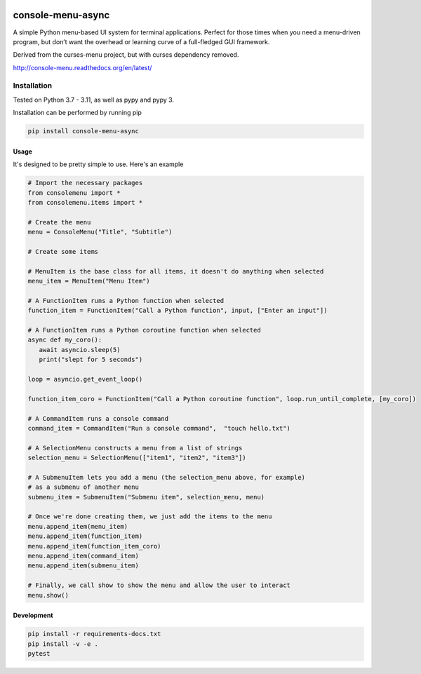 |Build Status|\ |Documentation Status|

console-menu-async
==================

A simple Python menu-based UI system for terminal applications.
Perfect for those times when you need a menu-driven program, but don’t want the
overhead or learning curve of a full-fledged GUI framework.

Derived from the curses-menu project, but with curses dependency removed.

http://console-menu.readthedocs.org/en/latest/

.. image:: https://raw.githubusercontent.com/aegirhall/console-menu/develop/images/console-menu_screenshot1.png

.. image:: https://raw.githubusercontent.com/aegirhall/console-menu/develop/images/console-menu_screenshot2.png

.. image:: https://raw.githubusercontent.com/aegirhall/console-menu/develop/images/console-menu_screenshot3.png

.. image:: https://raw.githubusercontent.com/aegirhall/console-menu/develop/images/console-menu_screenshot4.png

Installation
~~~~~~~~~~~~

Tested on Python 3.7 - 3.11, as well as pypy and pypy 3.

Installation can be performed by running pip

.. code:: shell

   pip install console-menu-async

Usage
-----

It's designed to be pretty simple to use. Here's an example

.. code:: python

    # Import the necessary packages
    from consolemenu import *
    from consolemenu.items import *

    # Create the menu
    menu = ConsoleMenu("Title", "Subtitle")

    # Create some items

    # MenuItem is the base class for all items, it doesn't do anything when selected
    menu_item = MenuItem("Menu Item")

    # A FunctionItem runs a Python function when selected
    function_item = FunctionItem("Call a Python function", input, ["Enter an input"])
   
    # A FunctionItem runs a Python coroutine function when selected
    async def my_coro():
       await asyncio.sleep(5)
       print("slept for 5 seconds")

    loop = asyncio.get_event_loop()

    function_item_coro = FunctionItem("Call a Python coroutine function", loop.run_until_complete, [my_coro])

    # A CommandItem runs a console command
    command_item = CommandItem("Run a console command",  "touch hello.txt")

    # A SelectionMenu constructs a menu from a list of strings
    selection_menu = SelectionMenu(["item1", "item2", "item3"])

    # A SubmenuItem lets you add a menu (the selection_menu above, for example)
    # as a submenu of another menu
    submenu_item = SubmenuItem("Submenu item", selection_menu, menu)

    # Once we're done creating them, we just add the items to the menu
    menu.append_item(menu_item)
    menu.append_item(function_item)
    menu.append_item(function_item_coro)
    menu.append_item(command_item)
    menu.append_item(submenu_item)

    # Finally, we call show to show the menu and allow the user to interact
    menu.show()

.. |Build Status| image:: https://github.com/aegirhall/console-menu/actions/workflows/ci.yml/badge.svg
   :target: https://github.com/aegirhall/console-menu/actions/workflows/ci.yml
.. |Documentation Status| image:: https://readthedocs.org/projects/console-menu/badge/?version=latest
   :target: http://console-menu.readthedocs.org/en/latest/?badge=latest

Development
-----------

.. code:: shell

   pip install -r requirements-docs.txt
   pip install -v -e .
   pytest
